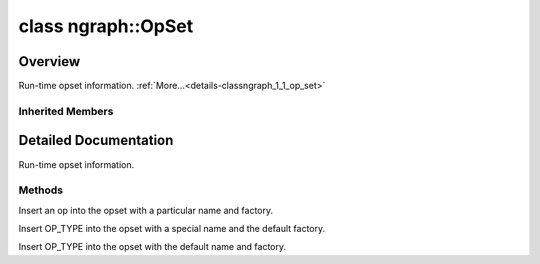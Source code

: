 .. index:: pair: class; ngraph::OpSet
.. _doxid-classngraph_1_1_op_set:

class ngraph::OpSet
===================



Overview
~~~~~~~~

Run-time opset information. :ref:`More...<details-classngraph_1_1_op_set>`


.. ref-code-block:: cpp
	:class: doxyrest-overview-code-block

	#include <opset.hpp>
	
	class OpSet: public :ref:`ov::OpSet<doxid-classov_1_1_op_set>`
	{
	public:
		// construction
	
		:target:`OpSet<doxid-classngraph_1_1_op_set_1a7fcc4795c98b79775de428372409c11a>`(const :ref:`ov::OpSet<doxid-classov_1_1_op_set>`& opset);
		:target:`OpSet<doxid-classngraph_1_1_op_set_1aee9c87de0c41836b1a60e9029585fd18>`(const ngraph::OpSet& opset);
		:target:`OpSet<doxid-classngraph_1_1_op_set_1ac0488feca0f8b36764d0db4d14a39105>`();

		// methods
	
		void :ref:`insert<doxid-classngraph_1_1_op_set_1a5a5478fe06760fccc029cf2c6978b7aa>`(
			const std::string& name,
			const :ref:`NodeTypeInfo<doxid-classngraph_1a8f207b9a789594d326c5adbfc49ccc71>`& type_info,
			:ref:`FactoryRegistry<doxid-classngraph_1_1_factory_registry>`<Node>::Factory factory
			);
	
		template <typename OP_TYPE>
		void :ref:`insert<doxid-classngraph_1_1_op_set_1a1135d2b2dd280ca5a9ffb8c2e7440318>`(const std::string& name);
	
		template <
			typename OP_TYPE,
			typename std::enable_if<ngraph::HasTypeInfoMember<OP_TYPE>::value, bool>::type = true
			>
		void :ref:`insert<doxid-classngraph_1_1_op_set_1accc75fdcc632e191ba54ca4b132a6a78>`();
	
		:ref:`ngraph::FactoryRegistry<doxid-classngraph_1_1_factory_registry>`<:ref:`ngraph::Node<doxid-classov_1_1_node>`>& :target:`get_factory_registry<doxid-classngraph_1_1_op_set_1a190ce4f7ccd4b00b0dc6cb5c9c0df228>`();
	};

Inherited Members
-----------------

.. ref-code-block:: cpp
	:class: doxyrest-overview-inherited-code-block

	public:
		// methods
	
		std::set<:ref:`NodeTypeInfo<doxid-namespaceov_1a79488905863d76f31e968e3abc04eb62>`>::size_type :ref:`size<doxid-classov_1_1_op_set_1af7baacd0daba5fddc1868444f126dd72>`() const;
	
		template <
			typename OP_TYPE,
			typename std::enable_if<!ngraph::HasTypeInfoMember<OP_TYPE>::value, bool>::type = true
			>
		void :ref:`insert<doxid-classov_1_1_op_set_1a17f280805e1f81b17c73631d9f767104>`(const std::string& name);
	
		template <
			typename OP_TYPE,
			typename std::enable_if<!ngraph::HasTypeInfoMember<OP_TYPE>::value, bool>::type = true
			>
		void :ref:`insert<doxid-classov_1_1_op_set_1a6fb32121037c5421c895c059ec36aa33>`();
	
		const std::set<:ref:`NodeTypeInfo<doxid-namespaceov_1a79488905863d76f31e968e3abc04eb62>`>& :ref:`get_types_info<doxid-classov_1_1_op_set_1a7a5c1e9b57266d8d40388abce774a682>`() const;
		:ref:`ov::Node<doxid-classov_1_1_node>` \* :ref:`create<doxid-classov_1_1_op_set_1a95eaee3cf7988eadcc6f1d319e7318ee>`(const std::string& name) const;
		:ref:`ov::Node<doxid-classov_1_1_node>` \* :ref:`create_insensitive<doxid-classov_1_1_op_set_1a76cd2dd6326685cab19e66c5dc6f4541>`(const std::string& name) const;
		bool :ref:`contains_type<doxid-classov_1_1_op_set_1a4d266ed2b9ec6f8857cd762189571f89>`(const :ref:`NodeTypeInfo<doxid-namespaceov_1a79488905863d76f31e968e3abc04eb62>`& type_info) const;
	
		template <
			typename OP_TYPE,
			typename std::enable_if<!ngraph::HasTypeInfoMember<OP_TYPE>::value, bool>::type = true
			>
		bool :ref:`contains_type<doxid-classov_1_1_op_set_1a80a205e0b020ba0f580bccaba10a208c>`() const;
	
		bool :ref:`contains_type<doxid-classov_1_1_op_set_1a5b07eb740d6de1cfcd060a72a7d3deba>`(const std::string& name) const;
		bool :ref:`contains_type_insensitive<doxid-classov_1_1_op_set_1ab1db6e8c1a8d4a32cfac9b1aad72453b>`(const std::string& name) const;
		bool :ref:`contains_op_type<doxid-classov_1_1_op_set_1a3a0cb9050fdce50a8f80d4435e9c3d8b>`(const :ref:`Node<doxid-classov_1_1_node>` \* node) const;
		const std::set<:ref:`NodeTypeInfo<doxid-namespaceov_1a79488905863d76f31e968e3abc04eb62>`>& :ref:`get_type_info_set<doxid-classov_1_1_op_set_1a87677b561c9f1f3dacd5296ee635cb9a>`() const;

.. _details-classngraph_1_1_op_set:

Detailed Documentation
~~~~~~~~~~~~~~~~~~~~~~

Run-time opset information.

Methods
-------

.. _doxid-classngraph_1_1_op_set_1a5a5478fe06760fccc029cf2c6978b7aa:
.. index:: pair: function; insert

.. ref-code-block:: cpp
	:class: doxyrest-title-code-block

	void insert(
		const std::string& name,
		const :ref:`NodeTypeInfo<doxid-classngraph_1a8f207b9a789594d326c5adbfc49ccc71>`& type_info,
		:ref:`FactoryRegistry<doxid-classngraph_1_1_factory_registry>`<Node>::Factory factory
		)

Insert an op into the opset with a particular name and factory.

.. _doxid-classngraph_1_1_op_set_1a1135d2b2dd280ca5a9ffb8c2e7440318:
.. index:: pair: function; insert

.. ref-code-block:: cpp
	:class: doxyrest-title-code-block

	template <typename OP_TYPE>
	void insert(const std::string& name)

Insert OP_TYPE into the opset with a special name and the default factory.

.. _doxid-classngraph_1_1_op_set_1accc75fdcc632e191ba54ca4b132a6a78:
.. index:: pair: function; insert

.. ref-code-block:: cpp
	:class: doxyrest-title-code-block

	template <
		typename OP_TYPE,
		typename std::enable_if<ngraph::HasTypeInfoMember<OP_TYPE>::value, bool>::type = true
		>
	void insert()

Insert OP_TYPE into the opset with the default name and factory.


